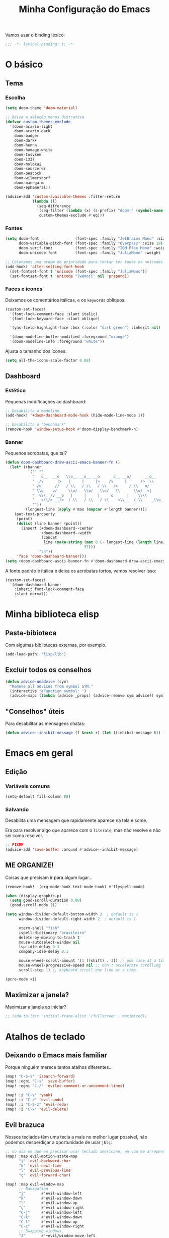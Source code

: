 #+title: Minha Configuração do Emacs

Vamos usar o binding léxico:

#+begin_src emacs-lisp
;;; -*- lexical-binding: t; -*-
#+end_src

* O básico
** Tema
*** Escolha
#+begin_src emacs-lisp
(setq doom-theme 'doom-material)

;; Deixa a seleção menos distrativa
(defvar custom-themes-exclude
  '(doom-acario-light
    doom-acario-dark
    doom-badger
    doom-dark+
    doom-henna
    doom-homage-white
    doom-Iosvkem
    doom-1337
    doom-molokai
    doom-sourcerer
    doom-peacock
    doom-wilmersdorf
    doom-manegarm
    doom-ephemeral))

(advice-add 'custom-available-themes :filter-return
            (lambda (l)
              (seq-difference
               (seq-filter (lambda (x) (s-prefix? "doom-" (symbol-name x))) l)
               custom-themes-exclude #'eq)))
#+end_src
*** Fontes

#+begin_src emacs-lisp
(setq doom-font                (font-spec :family "JetBrains Mono" :size 19)
      doom-variable-pitch-font (font-spec :family "Overpass" :size 19)
      doom-serif-font          (font-spec :family "IBM Plex Mono" :weight 'light)
      doom-unicode-font        (font-spec :family "JuliaMono" :weight 'normal))

;; Colocamos uma ordem de prioridade para tentar ter todos os unicodes e emojis.
(add-hook! 'after-setting-font-hook
  (set-fontset-font t 'unicode (font-spec :family "JuliaMono"))
  (set-fontset-font t 'unicode "Twemoji" nil 'prepend))
#+end_src

*** Faces e ícones

Deixamos os comentários itálicas, e os ~keywords~ oblíquos.

#+begin_src emacs-lisp
(custom-set-faces!
  '(font-lock-comment-face :slant italic)
  '(font-lock-keyword-face :slant oblique)

  '(yas-field-highlight-face :box (:color "dark green") :inherit nil)

  '(doom-modeline-buffer-modified :foreground "orange")
  '(doom-modeline-info :foreground "white"))
#+end_src

Ajusta o tamanho dos ícones.

#+begin_src emacs-lisp
(setq all-the-icons-scale-factor 0.88)
#+end_src

** Dashboard
*** Estético

Pequenas modificações ao dashboard:

#+begin_src emacs-lisp
;; Desabilita o modeline
(add-hook! '+doom-dashboard-mode-hook (hide-mode-line-mode 1))

;; Desabilita o "benchmark"
(remove-hook 'window-setup-hook #'doom-display-benchmark-h)
#+end_src

*** Banner

Pequenos acrobatas, que tal?

#+begin_src emacs-lisp
(defun doom-dashboard-draw-ascii-emacs-banner-fn ()
  (let* ((banner
          '("" ""
            "   o__  __o   \\o__ __o__ __o      o__ __o/      __o__      __o__"
            "  /v      |>   |     |     |>    /v     |      />  \\      />  \\ "
            " />      //   / \\   / \\   / \\   />     / \\   o/           \\o    "
            " \\o    o/     \\o/   \\o/   \\o/   \\      \\o/  <|             v\\   "
            "  v\\  /v __o   |     |     |     o      |    \\\\             <\\  "
            "   <\\/> __/>  / \\   / \\   / \\    <\\__  / \\    _\\o__</  _\\o__</  "
            ""))
         (longest-line (apply #'max (mapcar #'length banner))))
    (put-text-property
     (point)
     (dolist (line banner (point))
       (insert (+doom-dashboard--center
                +doom-dashboard--width
                (concat
                 line (make-string (max 0 (- longest-line (length line)))
                                   32)))
               "\n"))
     'face 'doom-dashboard-banner)))
(setq +doom-dashboard-ascii-banner-fn #'doom-dashboard-draw-ascii-emacs-banner-fn)
#+end_src

A fonte padrão é itálica e deixa os acrobatas tortos, vamos resolver isso:

#+begin_src emacs-lisp
(custom-set-faces!
  '(doom-dashboard-banner
    :inherit font-lock-comment-face
    :slant normal))
#+end_src

* Minha biblioteca elisp
** Pasta-bibioteca

Com algumas bibliotecas externas, por exemplo.

#+begin_src emacs-lisp
(add-load-path! "lisp/lib")
#+end_src

** Excluir todos os conselhos
#+begin_src emacs-lisp
(defun advice-unadvice (sym)
  "Remove all advices from symbol SYM."
  (interactive "aFunction symbol: ")
  (advice-mapc (lambda (advice _props) (advice-remove sym advice)) sym))
#+end_src
** "Conselhos" úteis

Para desabilitar as mensagens chatas:

#+begin_src emacs-lisp
(defun advice--inhibit-message (f &rest r) (let ((inhibit-message t)) (apply f r)))
#+end_src

* Emacs em geral
** Edição
*** Variáveis comuns
#+begin_src emacs-lisp
(setq-default fill-column 80)
#+end_src
*** Salvando

Desabilita uma mensagem que rapidamente aparece na tela e some.

Era para resolver algo que aparece com o ~literate~, mas não resolve e não sei
como resolver.

#+begin_src emacs-lisp
;; FIXME
(advice-add 'save-buffer :around #'advice--inhibit-message)
#+end_src

** ME ORGANIZE!

Coisas que precisam ir para algum lugar...

#+begin_src emacs-lisp
(remove-hook! '(org-mode-hook text-mode-hook) #'flyspell-mode)

(when (display-graphic-p)
  (setq good-scroll-duration 0.08)
  (good-scroll-mode 1))

(setq window-divider-default-bottom-width 2  ; default is 1
      window-divider-default-right-width 2  ; default is 1

      vterm-shell "fish"
      ispell-dictionary "brasileiro"
      delete-by-moving-to-trash t
      mouse-autoselect-window nil
      lsp-idle-delay 0.1
      company-idle-delay 0.1

      mouse-wheel-scroll-amount '(1 ((shift) . 1)) ;; one line at a time
      mouse-wheel-progressive-speed nil ;; don't accelerate scrolling
      scroll-step 1) ;; keyboard scroll one line at a time

(pcre-mode +1)
#+end_src

** Maximizar a janela?

Maximizar a janela ao iniciar?

#+begin_src emacs-lisp
;; (add-to-list 'initial-frame-alist '(fullscreen . maximized))
#+end_src

* Atalhos de teclado
** Deixando o Emacs mais familiar

Porque ninguém merece tantos atalhos diferentes...

#+begin_src emacs-lisp
(map! "C-S-s" 'isearch-forward)
(map! :egni "C-s" 'save-buffer)
(map! :egni "C-/" 'evilnc-comment-or-uncomment-lines)

(map! :i "C-v" 'yank)
(map! :i "C-z" 'evil-undo)
(map! :i "C-S-z" 'evil-redo)
(map! :i "C-x" 'evil-delete)
#+end_src

** Evil brazuca

Nossos teclados têm uma tecla a mais no melhor lugar possível, não podemos
desperdiçar a oportunidade de usar =jklç=:

#+begin_src emacs-lisp
;; no dia em que eu precisar usar teclado americano, eu vou me arrepender...
(map! :map evil-motion-state-map
      "j" 'evil-backward-char
      "k" 'evil-next-line
      "l" 'evil-previous-line
      "ç" 'evil-forward-char)

(map! :map evil-window-map
      ;; Navigation
      "j"       #'evil-window-left
      "k"       #'evil-window-down
      "l"       #'evil-window-up
      "ç"       #'evil-window-right
      "C-j"     #'evil-window-left
      "C-k"     #'evil-window-down
      "C-l"     #'evil-window-up
      "C-ç"     #'evil-window-right
      ;; Swapping windows
      "J"       #'+evil/window-move-left
      "K"       #'+evil/window-move-down
      "L"       #'+evil/window-move-up
      "Ç"       #'+evil/window-move-right)

(map! :i "M-J" 'evil-backward-char
      :i "M-K" 'evil-next-line
      :i "M-L" 'evil-previous-line
      :i "M-Ç" 'evil-forward-char)

(after! treemacs (evil-define-key 'treemacs treemacs-mode-map "l" nil "h" nil))

;; (evil-define-key '(visual normal) Info-mode-map "l" nil)
(map! :map Info-mode-map :vn "l" nil)

(map! :after treemacs
      :map evil-treemacs-state-map
      "j"      #'treemacs-COLLAPSE-action
      "k"      #'treemacs-next-line
      "l"      #'treemacs-previous-line
      "ç"      #'treemacs-RET-action)
#+end_src

** Outros

#+begin_src emacs-lisp
(map! "M-S-<right>" 'windsize-right
      "M-S-<left>" 'windsize-left
      "M-S-<down>" 'windsize-down
      "M-S-<up>" 'windsize-up)

(map! "M-j" 'drag-stuff-down
      "M-k" 'drag-stuff-up)

(map! :leader :desc "Centered mode" "t e" 'olivetti-mode)

(map! :map lean-mode-map "M-." 'lean-find-definition)

(map! :map TeX-mode-map "C-S-s" 'TeX-command-run-all)
#+end_src

* Configurações de pacotes

Primeiro, alguns pacotes configurados com o =use-package=:
#+begin_src emacs-lisp
(load! "lisp/use-packages")
#+end_src

O trecho a seguir carrega os arquivos de configurações nos diretórios
=lisp/major= e =lisp/minor=, e faz com que cada arquivo seja carregado apenas
depois do módulo de mesmo nome ser carregado (com a função =after!=).
#+begin_src emacs-lisp
(dolist (type '(major minor))
  (let ((folder (format "~/.doom.d/lisp/%s/" type)))
    (dolist (file (file-expand-wildcards (concat folder "*.el")))
      (let ((f (file-name-sans-extension (file-name-nondirectory file))))
        (eval `(after! ,(intern f) (load! ,f ,folder)))))))
#+end_src
